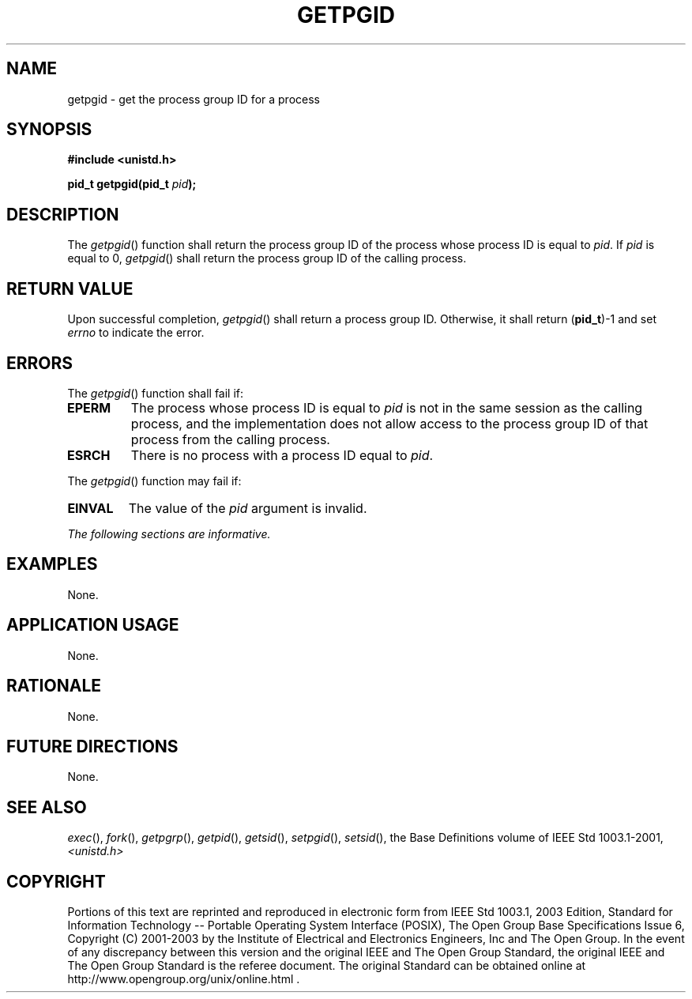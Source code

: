 .\" Copyright (c) 2001-2003 The Open Group, All Rights Reserved 
.TH "GETPGID" 3 2003 "IEEE/The Open Group" "POSIX Programmer's Manual"
.\" getpgid 
.SH NAME
getpgid \- get the process group ID for a process
.SH SYNOPSIS
.LP
\fB#include <unistd.h>
.br
.sp
pid_t getpgid(pid_t\fP \fIpid\fP\fB); \fP
\fB
.br
\fP
.SH DESCRIPTION
.LP
The \fIgetpgid\fP() function shall return the process group ID of
the process whose process ID is equal to \fIpid\fP. If
\fIpid\fP is equal to 0, \fIgetpgid\fP() shall return the process
group ID of the calling process.
.SH RETURN VALUE
.LP
Upon successful completion, \fIgetpgid\fP() shall return a process
group ID. Otherwise, it shall return (\fBpid_t\fP)-1 and
set \fIerrno\fP to indicate the error.
.SH ERRORS
.LP
The \fIgetpgid\fP() function shall fail if:
.TP 7
.B EPERM
The process whose process ID is equal to \fIpid\fP is not in the same
session as the calling process, and the implementation
does not allow access to the process group ID of that process from
the calling process.
.TP 7
.B ESRCH
There is no process with a process ID equal to \fIpid\fP.
.sp
.LP
The \fIgetpgid\fP() function may fail if:
.TP 7
.B EINVAL
The value of the \fIpid\fP argument is invalid.
.sp
.LP
\fIThe following sections are informative.\fP
.SH EXAMPLES
.LP
None.
.SH APPLICATION USAGE
.LP
None.
.SH RATIONALE
.LP
None.
.SH FUTURE DIRECTIONS
.LP
None.
.SH SEE ALSO
.LP
\fIexec\fP(), \fIfork\fP(), \fIgetpgrp\fP(), \fIgetpid\fP(), \fIgetsid\fP(),
\fIsetpgid\fP(), \fIsetsid\fP(), the Base Definitions volume of
IEEE\ Std\ 1003.1-2001, \fI<unistd.h>\fP
.SH COPYRIGHT
Portions of this text are reprinted and reproduced in electronic form
from IEEE Std 1003.1, 2003 Edition, Standard for Information Technology
-- Portable Operating System Interface (POSIX), The Open Group Base
Specifications Issue 6, Copyright (C) 2001-2003 by the Institute of
Electrical and Electronics Engineers, Inc and The Open Group. In the
event of any discrepancy between this version and the original IEEE and
The Open Group Standard, the original IEEE and The Open Group Standard
is the referee document. The original Standard can be obtained online at
http://www.opengroup.org/unix/online.html .
